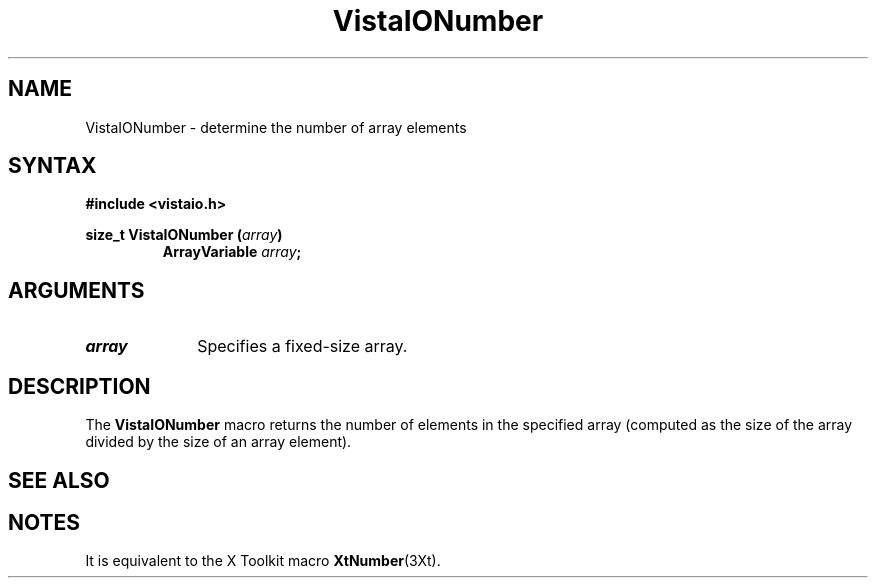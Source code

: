 .ds VistaIOn 2.1
.TH VistaIONumber 3Vi "19 January 1993" "Vista VistaIOersion \*(VistaIOn"
.SH NAME
VistaIONumber - determine the number of array elements
.SH SYNTAX
.nf
.B "#include <vistaio.h>"
.PP
.ft B
size_t VistaIONumber (\fIarray\fP)
.RS
ArrayVariable \fIarray\fP;
.RE
.fi
.SH ARGUMENTS
.IP \fIarray\fP 10n
Specifies a fixed-size array.
.SH DESCRIPTION
The \fBVistaIONumber\fP macro returns the number of elements in the specified
array (computed as the size of the array divided by the size of an array
element).
.SH "SEE ALSO"

.SH NOTES
It is equivalent to the X Toolkit macro \fBXtNumber\fP(3Xt).
